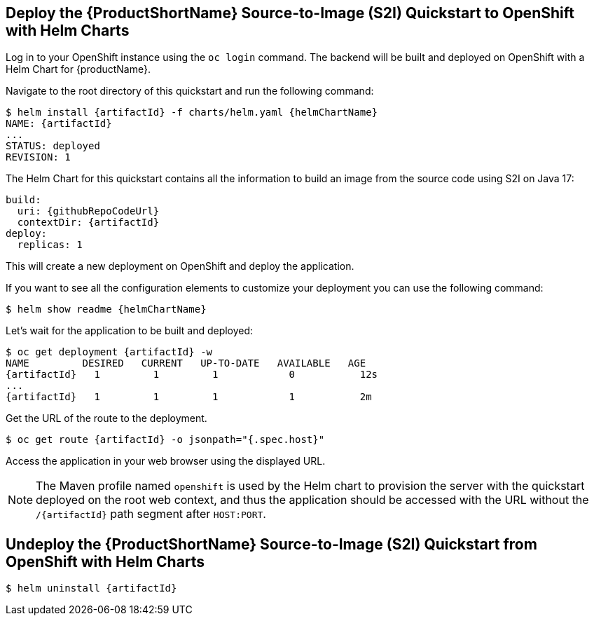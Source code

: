 [[deploy_helm]]
== Deploy the {ProductShortName} Source-to-Image (S2I) Quickstart to OpenShift with Helm Charts

Log in to your OpenShift instance using the `oc login` command.
The backend will be built and deployed on OpenShift with a Helm Chart for {productName}.

Navigate to the root directory of this quickstart and run the following command:
[source,options="nowrap",subs="+attributes"]
----
$ helm install {artifactId} -f charts/helm.yaml {helmChartName}
NAME: {artifactId}
...
STATUS: deployed
REVISION: 1
----

The Helm Chart for this quickstart contains all the information to build an image from the source code using S2I on Java 17:

[source,options="nowrap",subs="+attributes"]
----
build:
  uri: {githubRepoCodeUrl}
  contextDir: {artifactId}
deploy:
  replicas: 1
----

This will create a new deployment on OpenShift and deploy the application.

If you want to see all the configuration elements to customize your deployment you can use the following command:
[source,options="nowrap",subs="+attributes"]
----
$ helm show readme {helmChartName}
----

Let’s wait for the application to be built and deployed:
[source,options="nowrap",subs="+attributes"]
----
$ oc get deployment {artifactId} -w
NAME         DESIRED   CURRENT   UP-TO-DATE   AVAILABLE   AGE
{artifactId}   1         1         1            0           12s
...
{artifactId}   1         1         1            1           2m
----

Get the URL of the route to the deployment.

[source,options="nowrap",subs="+attributes"]
----
$ oc get route {artifactId} -o jsonpath="{.spec.host}"
----
Access the application in your web browser using the displayed URL.

[NOTE]
====
The Maven profile named `openshift` is used by the Helm chart to provision the server with the quickstart deployed on the root web context, and thus the application should be accessed with the URL without the `/{artifactId}` path segment after `HOST:PORT`.
====

[[undeploy_helm]]
== Undeploy the {ProductShortName} Source-to-Image (S2I) Quickstart from OpenShift with Helm Charts


[source,options="nowrap",subs="+attributes"]
----
$ helm uninstall {artifactId}
----
